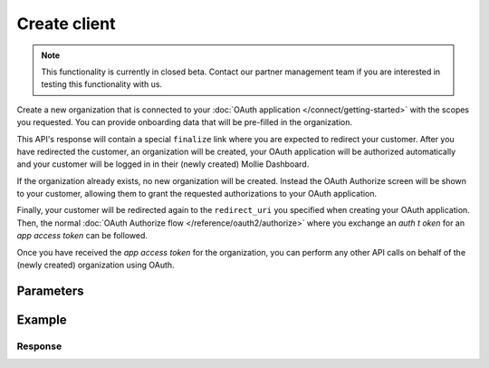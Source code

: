 Create client
=============
.. api-name:: Clients API
   :version: 2

.. endpoint::
   :method: POST
   :url: https://api.mollie.com/v2/clients

.. authentication::
   :api_keys: false
   :organization_access_tokens: true
   :oauth: false

.. note:: This functionality is currently in closed beta. Contact our partner management team if you are interested in
          testing this functionality with us.

Create a new organization that is connected to your :doc:`OAuth application </connect/getting-started>` with the scopes
you requested. You can provide onboarding data that will be pre-filled in the organization.

This API's response will contain a special ``finalize`` link where you are expected to redirect your customer. After you
have redirected the customer, an organization will be created, your OAuth application will be authorized automatically
and your customer will be logged in in their (newly created) Mollie Dashboard.

If the organization already exists, no new organization will be created. Instead the OAuth Authorize screen will be
shown to your customer, allowing them to grant the requested authorizations to your OAuth application.

Finally, your customer will be redirected again to the ``redirect_uri`` you specified when creating your OAuth
application. Then, the normal :doc:`OAuth Authorize flow </reference/oauth2/authorize>` where you exchange an `auth t
oken` for an `app access token` can be followed.

Once you have received the `app access token` for the organization, you can perform any other API calls on behalf of the
(newly created) organization using OAuth.

Parameters
----------

.. parameter:: appId
   :type: string
   :condition: required

   The token of the application (``client_id``) that you want the new organization to be authorized to.
   Example: ``app_j9Pakf56Ajta6Y65AkdTtAv``.

.. parameter:: oauthState
   :type: string
   :condition: required

   A random string generated by your app to prevent CSRF attacks. This will be reflected in the ``state`` query
   parameter when the user returns to the ``redirect_uri`` after authorizing your app.

.. parameter:: oauthApprovalPrompt
   :type: string
   :condition: optional

   This parameter can be set to ``force`` to force showing the :doc:`consent screen </connect/getting-started>` to the
   user, even when it is not necessary.

   Possible values: ``auto`` ``force``

.. parameter:: scopes
   :type: string
   :condition: required

   A space separated list of permissions your app requires. Refer to :doc:`Permissions </connect/permissions>` for more
   information about the available scopes.

   .. note:: At a minimum, we recommend you request ``onboarding.read onboarding.write`` and any scopes required for
             orders or payments you want to create. ``onboarding.read`` is required if you wish to follow the onboarding
             progress via the :doc:`/reference/v2/onboarding-api/get-onboarding-status` endpoint
             or `Mollie Dashboard <https://www.mollie.com/dashboard/partners/clients>`_.

.. parameter:: email
   :type: string
   :condition: required

   The email address of your customer.

.. parameter:: givenName
   :type: string
   :condition: required

   The given name (first name) of your customer.

.. parameter:: familyName
   :type: string
   :condition: required

   The family name (surname) of your customer.

.. parameter:: locale
   :type: string
   :condition: optional

   Allows you to preset the language to be used in the login / authorize flow. When this parameter is omitted, the
   browser language will be used instead. You can provide any ``xx_XX`` format ISO 15897 locale, but the authorize flow
   currently only supports the following languages:

   Possible values: ``en_US`` ``nl_NL`` ``nl_BE`` ``fr_FR`` ``fr_BE`` ``de_DE`` ``es_ES`` ``it_IT``

.. parameter:: organization
   :type: object
   :condition: required

   Data of the organization you want to provide.

   .. parameter:: name
      :type: string
      :condition: optional

      Name of the organization.

   .. parameter:: address
      :type: address object
      :condition: optional

      Address of the organization.

      .. parameter:: streetAndNumber
         :type: string
         :condition: required

         The street name and house number of the organization. If an address is provided, this field is required.

      .. parameter:: postalCode
         :type: string
         :condition: conditional

         The postal code of the organization. If an address is provided, this field is required for countries with a
         postal code system.

      .. parameter:: city
         :type: string
         :condition: required

         The city of the organization. If an address is provided, this field is required.

      .. parameter:: country
         :type: string
         :condition: required

         The country of the address in `ISO 3166-1 alpha-2 <https://en.wikipedia.org/wiki/ISO_3166-1_alpha-2>`_ format.
         This field is always required.

   .. parameter:: registrationNumber
      :type: string
      :condition: optional

      The Chamber of Commerce (or local equivalent) registration number of the organization.

   .. parameter:: vatNumber
      :type: string
      :condition: optional

      The VAT number of the organization, if based in the European Union or the United Kingdom.

Example
-------
.. code-block-selector::
   .. code-block:: bash
      :linenos:

      curl -X POST https://api.mollie.com/v2/onboarding/me \
           -H "Content-Type: application/json" \
           -H "Authorization: Bearer access_dHar4XY7LxsDOtmnkVtjNVWXLSlXsM" \
           -d '{
                   "organization": {
                      "name": "Mollie B.V.",
                      "address": {
                         "streetAndNumber": "Keizersgracht 126",
                         "postalCode": "1015 CW",
                         "city": "Amsterdam",
                         "country": "NL"
                      },
                      "registrationNumber": "30204462",
                      "vatNumber": "NL815839091B01"
                   },
                   "profile": {
                      "name": "Mollie",
                      "url": "https://www.mollie.com",
                      "email": "info@mollie.com",
                      "phone": "+31208202070",
                      "businessCategory": "MONEY_SERVICES"
                   }
               }'

Response
^^^^^^^^
.. code-block:: none
   :linenos:

   HTTP/1.1 201 Created
   Content-Type: application/hal+json; charset=utf-8

   {
       "id": "sur_vZCnNQsV2UtfXxYifWKWH",
       "resource": "signup-requests",
       "_links": {
           "finalize": {
               "href": "https://my.mollie.com/partner-onboarding/signup-link/sur_vZCnNQsV2UtfXxYifWKWH",
               "type": "text/html"
           },
           "documentation": {
               "href": "https://docs.mollie.com/reference/v2/clients-api/create-client",
               "type": "text/html"
           }
       }
   }
